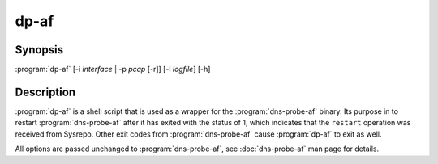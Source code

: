 .. highlight:: console

=====
dp-af
=====

Synopsis
--------

:program:`dp-af` [-i *interface* | -p *pcap* [-r]] [-l *logfile*] [-h]

Description
-----------

:program:`dp-af` is a shell script that is used as a wrapper for the :program:`dns-probe-af` binary. Its purpose in to restart :program:`dns-probe-af` after it has exited with the status of 1, which indicates that the ``restart`` operation was received from Sysrepo. Other exit codes from :program:`dns-probe-af` cause :program:`dp-af` to exit as well.

All options are passed unchanged to :program:`dns-probe-af`, see :doc:`dns-probe-af` man page for details. 
